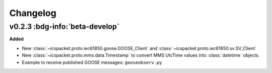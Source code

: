 .. _changelog:

=========
Changelog
=========

.. _v0.2.3:

v0.2.3 :bdg-info:`beta-develop`
----------------------------------

**Added**

- New :class:`~icspacket.proto.iec61850.goose.GOOSE_Client` and :class:`~icspacket.proto.iec61850.sv.SV_Client`
- New :class:`~icspacket.proto.mms.data.Timestamp` to convert MMS UtcTime values into :class:`datetime`
  objects.
- Example to receive published GOOSE messages: ``gooseobserv.py``